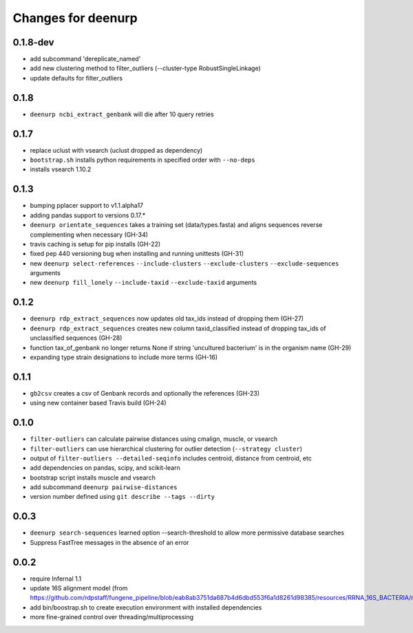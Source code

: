 =====================
 Changes for deenurp
=====================

0.1.8-dev
=========
* add subcommand 'dereplicate_named'
* add new clustering method to filter_outliers (--cluster-type RobustSingleLinkage)
* update defaults for filter_outliers

0.1.8
======

* ``deenurp ncbi_extract_genbank`` will die after 10 query retries

0.1.7
=====

* replace uclust with vsearch (uclust dropped as dependency)
* ``bootstrap.sh`` installs python requirements in specified order with ``--no-deps``
* installs vsearch 1.10.2

0.1.3
=====
* bumping pplacer support to v1.1.alpha17
* adding pandas support to versions 0.17.*
* ``deenurp orientate_sequences`` takes a training set (data/types.fasta) and aligns sequences reverse complementing when necessary (GH-34)
* travis caching is setup for pip installs (GH-22)
* fixed pep 440 versioning bug when installing and running unittests (GH-31)
* new ``deenurp select-references`` ``--include-clusters`` ``--exclude-clusters`` ``--exclude-sequences`` arguments
* new ``deenurp fill_lonely`` ``--include-taxid`` ``--exclude-taxid`` arguments

0.1.2
=====
* ``deenurp rdp_extract_sequences`` now updates old tax_ids instead of dropping them (GH-27)
* ``deenurp rdp_extract_sequences`` creates new column taxid_classified instead of dropping tax_ids of unclassified sequences (GH-28)
* function tax_of_genbank no longer returns None if string 'uncultured bacterium' is in the organism name (GH-29)
* expanding type strain designations to include more terms (GH-16)

0.1.1
=====

* ``gb2csv`` creates a csv of Genbank records and optionally the references (GH-23)
* using new container based Travis build (GH-24)

0.1.0
=====

* ``filter-outliers`` can calculate pairwise distances using cmalign, muscle, or vsearch
* ``filter-outliers`` can use hierarchical clustering for outlier detection (``--strategy cluster``)
* output of ``filter-outliers --detailed-seqinfo`` includes centroid, distance from centroid, etc
* add dependencies on pandas, scipy, and scikit-learn
* bootstrap script installs muscle and vsearch
* add subcommand ``deenurp pairwise-distances``
* version number defined using ``git describe --tags --dirty``

0.0.3
=====

* ``deenurp search-sequences`` learned option --search-threshold to
  allow more permissive database searches
* Suppress FastTree messages in the absence of an error

0.0.2
=====

* require Infernal 1.1
* update 16S alignment model (from https://github.com/rdpstaff/fungene_pipeline/blob/eab8ab3751da687b4d6dbd553f6a1d8261d98385/resources/RRNA_16S_BACTERIA/model.cm)
* add bin/boostrap.sh to create execution environment with installed dependencies
* more fine-grained control over threading/multiprocessing
